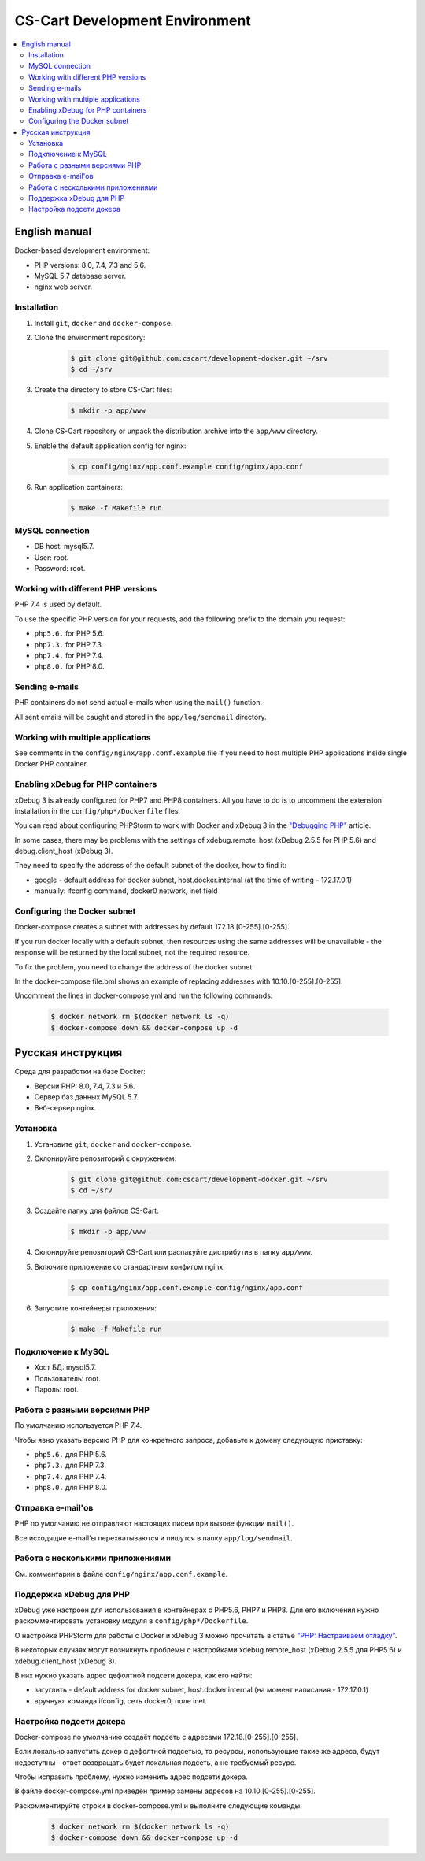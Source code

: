 *******************************
CS-Cart Development Environment
*******************************

.. contents::
   :local:

==============
English manual
==============

Docker-based development environment:

* PHP versions: 8.0, 7.4, 7.3 and 5.6.
* MySQL 5.7 database server.
* nginx web server.

------------
Installation
------------

#. Install ``git``, ``docker`` and ``docker-compose``.
#. Clone the environment repository:

    .. code-block:: bash

        $ git clone git@github.com:cscart/development-docker.git ~/srv
        $ cd ~/srv

#. Create the directory to store CS-Cart files:

    .. code-block:: bash

        $ mkdir -p app/www

#. Clone CS-Cart repository or unpack the distribution archive into the ``app/www`` directory.
#. Enable the default application config for nginx:

    .. code-block:: bash

        $ cp config/nginx/app.conf.example config/nginx/app.conf

#. Run application containers:

    .. code-block:: bash

        $ make -f Makefile run

----------------
MySQL connection
----------------
        
* DB host: mysql5.7.
* User: root.
* Password: root. 


-----------------------------------
Working with different PHP versions
-----------------------------------

PHP 7.4 is used by default.

To use the specific PHP version for your requests, add the following prefix to the domain you request:

* ``php5.6.`` for PHP 5.6.
* ``php7.3.`` for PHP 7.3.
* ``php7.4.`` for PHP 7.4.
* ``php8.0.`` for PHP 8.0.

---------------
Sending e-mails
---------------

PHP containers do not send actual e-mails when using the ``mail()`` function.

All sent emails will be caught and stored in the ``app/log/sendmail`` directory.

----------------------------------
Working with multiple applications
----------------------------------

See comments in the ``config/nginx/app.conf.example`` file if you need to host multiple PHP applications inside single Docker PHP container.

----------------------------------
Enabling xDebug for PHP containers
----------------------------------

xDebug 3 is already configured for PHP7 and PHP8 containers. All you have to do is to uncomment the extension installation in the ``config/php*/Dockerfile`` files.

You can read about configuring PHPStorm to work with Docker and xDebug 3 in the `"Debugging PHP" <https://thecodingmachine.io/configuring-xdebug-phpstorm-docker>`_ article.

In some cases, there may be problems with the settings of xdebug.remote_host (xDebug 2.5.5 for PHP 5.6) and debug.client_host (xDebug 3).

They need to specify the address of the default subnet of the docker, how to find it:

* google - default address for docker subnet, host.docker.internal (at the time of writing - 172.17.0.1)

* manually: ifconfig command, docker0 network, inet field

------------------------
Configuring the Docker subnet
------------------------

Docker-compose creates a subnet with addresses by default 172.18.[0-255].[0-255].

If you run docker locally with a default subnet, then resources using the same addresses will be unavailable - the response will be returned by the local subnet, not the required resource.

To fix the problem, you need to change the address of the docker subnet.

In the docker-compose file.bml shows an example of replacing addresses with 10.10.[0-255].[0-255].

Uncomment the lines in docker-compose.yml and run the following commands:

    .. code-block:: bash

        $ docker network rm $(docker network ls -q)
        $ docker-compose down && docker-compose up -d

==================
Русская инструкция
==================

Среда для разработки на базе Docker:

* Версии PHP: 8.0, 7.4, 7.3 и 5.6.
* Сервер баз данных MySQL 5.7.
* Веб-сервер nginx.

---------
Установка
---------

#. Установите ``git``, ``docker`` and ``docker-compose``.
#. Склонируйте репозиторий с окружением:

    .. code-block:: bash

        $ git clone git@github.com:cscart/development-docker.git ~/srv
        $ cd ~/srv

#. Создайте папку для файлов CS-Cart:

    .. code-block:: bash

        $ mkdir -p app/www

#. Склонируйте репозиторий CS-Cart или распакуйте дистрибутив в папку ``app/www``.
#. Включите приложение со стандартным конфигом nginx:

    .. code-block:: bash

        $ cp config/nginx/app.conf.example config/nginx/app.conf

#. Запустите контейнеры приложения:

    .. code-block:: bash

        $ make -f Makefile run

-------------------
Подключение к MySQL
-------------------
        
* Хост БД: mysql5.7.
* Пользователь: root.
* Пароль: root.

-----------------------------
Работа с разными версиями PHP
-----------------------------

По умолчанию используется PHP 7.4.

Чтобы явно указать версию PHP для конкретного запроса, добавьте к домену следующую приставку:

* ``php5.6.`` для PHP 5.6.
* ``php7.3.`` для PHP 7.3.
* ``php7.4.`` для PHP 7.4.
* ``php8.0.`` для PHP 8.0.

------------------
Отправка e-mail'ов
------------------

PHP по умолчанию не отправляют настоящих писем при вызове функции ``mail()``.

Все исходящие e-mail'ы перехватываются и пишутся в папку ``app/log/sendmail``.

---------------------------------
Работа с несколькими приложениями
---------------------------------

См. комментарии в файле ``config/nginx/app.conf.example``.

------------------------
Поддержка xDebug для PHP
------------------------

xDebug уже настроен для использования в контейнерах с PHP5.6, PHP7 и PHP8. Для его включения нужно раскомментировать установку модуля в ``config/php*/Dockerfile``.

О настройке PHPStorm для работы с Docker и xDebug 3 можно прочитать в статье `"PHP: Настраиваем отладку" <https://handynotes.ru/2020/12/phpstorm-php-8-docker-xdebug-3.html>`_.

В некоторых случаях могут возникнуть проблемы с настройками xdebug.remote_host (xDebug 2.5.5 для PHP5.6) и xdebug.client_host (xDebug 3).

В них нужно указать адрес дефолтной подсети докера, как его найти:

* загуглить - default address for docker subnet, host.docker.internal (на момент написания - 172.17.0.1)

* вручную: команда ifconfig, сеть docker0, поле inet

------------------------
Настройка подсети докера
------------------------

Docker-compose по умолчанию создаёт подсеть с адресами 172.18.[0-255].[0-255]. 

Если локально запустить докер с дефолтной подсетью, то ресурсы, использующие такие же адреса, будут недоступны - ответ возвращать будет локальная подсеть, а не требуемый ресурс.

Чтобы исправить проблему, нужно изменить адрес подсети докера. 

В файле docker-compose.yml приведён пример замены адресов на 10.10.[0-255].[0-255].

Раскомментируйте строки в docker-compose.yml и выполните следующие команды:

    .. code-block:: bash

        $ docker network rm $(docker network ls -q)
        $ docker-compose down && docker-compose up -d
